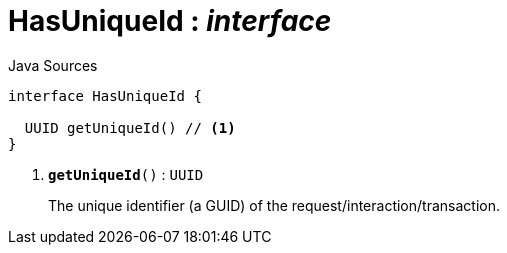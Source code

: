 = HasUniqueId : _interface_
:Notice: Licensed to the Apache Software Foundation (ASF) under one or more contributor license agreements. See the NOTICE file distributed with this work for additional information regarding copyright ownership. The ASF licenses this file to you under the Apache License, Version 2.0 (the "License"); you may not use this file except in compliance with the License. You may obtain a copy of the License at. http://www.apache.org/licenses/LICENSE-2.0 . Unless required by applicable law or agreed to in writing, software distributed under the License is distributed on an "AS IS" BASIS, WITHOUT WARRANTIES OR  CONDITIONS OF ANY KIND, either express or implied. See the License for the specific language governing permissions and limitations under the License.

.Java Sources
[source,java]
----
interface HasUniqueId {

  UUID getUniqueId() // <.>
}
----

<.> `[teal]#*getUniqueId*#()` : `UUID`
+
--
The unique identifier (a GUID) of the request/interaction/transaction.
--

